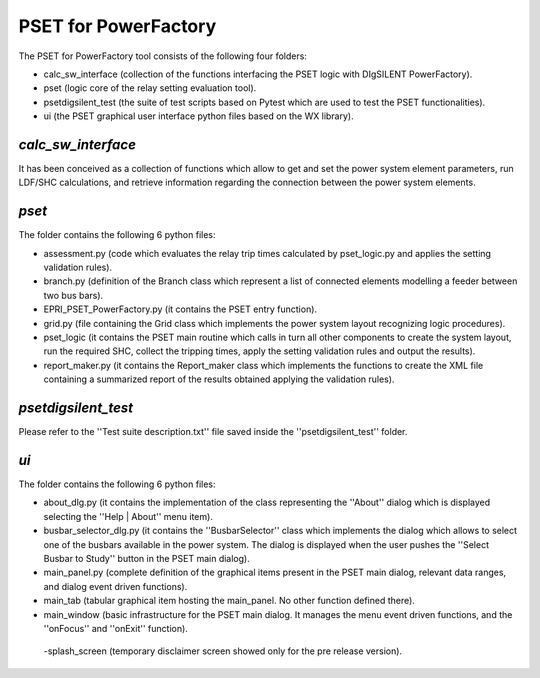 =========================
**PSET for PowerFactory**
=========================

The PSET for PowerFactory tool consists of the following four folders:

- calc_sw_interface (collection of the functions interfacing the PSET logic
  with DIgSILENT PowerFactory).
- pset (logic core of the relay setting evaluation tool).
- psetdigsilent_test (the suite of test scripts based on Pytest which are used
  to test the PSET functionalities).
- ui (the PSET graphical user interface python files based on the WX library).


*calc_sw_interface*
-------------------

It has been conceived as a collection of functions which allow to get and set
the power system element parameters, run LDF/SHC calculations, and retrieve
information regarding the connection between the power system elements. 


*pset*
------

The folder contains the following 6 python files:

- assessment.py (code which evaluates the relay trip times calculated by
  pset_logic.py and applies the setting validation rules).

- branch.py (definition of the Branch class which represent a list of
  connected elements modelling a feeder between two bus bars).

- EPRI_PSET_PowerFactory.py (it contains the PSET entry function).

- grid.py (file containing  the Grid class which implements the power system
  layout recognizing logic procedures).

- pset_logic (it contains the PSET main routine which calls in turn all other
  components to create the system layout, run the required SHC, collect the
  tripping times, apply the setting validation rules and output the results).

- report_maker.py (it contains the Report_maker class which implements the
  functions to create the XML file containing a summarized report of the
  results obtained applying the validation rules).


*psetdigsilent_test*
--------------------

Please refer to the ''Test suite description.txt'' file saved inside the
''psetdigsilent_test'' folder.


*ui*
----

The folder contains the following 6 python files:

- about_dlg.py (it contains the implementation of the class representing the
  ''About'' dialog which is displayed selecting the ''Help | About'' menu item).

- busbar_selector_dlg.py (it contains the ''BusbarSelector'' class which
  implements the dialog which allows to select one of the busbars available in
  the power system. The dialog is displayed when the user pushes the ''Select
  Busbar to Study'' button in the PSET main dialog).

- main_panel.py (complete definition of the graphical items present in the
  PSET main dialog, relevant data ranges, and dialog event driven functions).

- main_tab (tabular graphical item hosting the main_panel. No other function
  defined there).

- main_window (basic infrastructure for the PSET main dialog. It manages the
  menu event driven functions, and the ''onFocus'' and ''onExit'' function).
 
 -splash_screen (temporary disclaimer screen showed only for the pre release
 version).



 